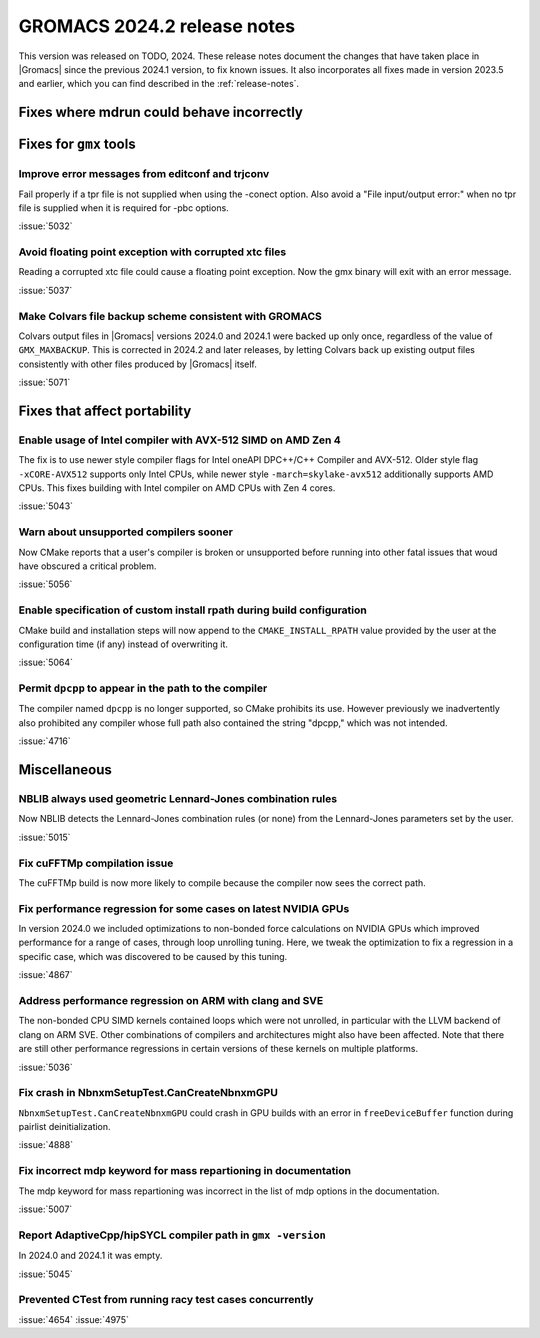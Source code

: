 GROMACS 2024.2 release notes
----------------------------

This version was released on TODO, 2024. These release notes
document the changes that have taken place in |Gromacs| since the
previous 2024.1 version, to fix known issues. It also incorporates all
fixes made in version 2023.5 and earlier, which you can find described
in the :ref:`release-notes`.

.. Note to developers!
   Please use """"""" to underline the individual entries for fixed issues in the subfolders,
   otherwise the formatting on the webpage is messed up.
   Also, please use the syntax :issue:`number` to reference issues on GitLab, without
   a space between the colon and number!

Fixes where mdrun could behave incorrectly
^^^^^^^^^^^^^^^^^^^^^^^^^^^^^^^^^^^^^^^^^^

Fixes for ``gmx`` tools
^^^^^^^^^^^^^^^^^^^^^^^

Improve error messages from editconf and trjconv
""""""""""""""""""""""""""""""""""""""""""""""""

Fail properly if a tpr file is not supplied when using the -conect option.
Also avoid a "File input/output error:" when no tpr file is supplied when
it is required for -pbc options.

:issue:`5032`

Avoid floating point exception with corrupted xtc files
"""""""""""""""""""""""""""""""""""""""""""""""""""""""

Reading a corrupted xtc file could cause a floating point exception.
Now the gmx binary will exit with an error message.

:issue:`5037`

Make Colvars file backup scheme consistent with GROMACS
"""""""""""""""""""""""""""""""""""""""""""""""""""""""

Colvars output files in |Gromacs| versions 2024.0 and 2024.1 were backed up
only once, regardless of the value of ``GMX_MAXBACKUP``.  This is corrected
in 2024.2 and later releases, by letting Colvars back up existing output
files consistently with other files produced by |Gromacs| itself.

:issue:`5071`

Fixes that affect portability
^^^^^^^^^^^^^^^^^^^^^^^^^^^^^

Enable usage of Intel compiler with AVX-512 SIMD on AMD Zen 4
"""""""""""""""""""""""""""""""""""""""""""""""""""""""""""""

The fix is to use newer style compiler flags for Intel oneAPI DPC++/C++
Compiler and AVX-512. Older style flag ``-xCORE-AVX512`` supports only
Intel CPUs, while newer style ``-march=skylake-avx512`` additionally
supports AMD CPUs. This fixes building with Intel compiler on AMD CPUs
with Zen 4 cores.

:issue:`5043`

Warn about unsupported compilers sooner
"""""""""""""""""""""""""""""""""""""""

Now CMake reports that a user's compiler is broken or unsupported
before running into other fatal issues that woud have obscured a
critical problem.

:issue:`5056`

Enable specification of custom install rpath during build configuration
"""""""""""""""""""""""""""""""""""""""""""""""""""""""""""""""""""""""

CMake build and installation steps will now append to the
``CMAKE_INSTALL_RPATH`` value provided by the user at the configuration
time (if any) instead of overwriting it.

:issue:`5064`

Permit ``dpcpp`` to appear in the path to the compiler
""""""""""""""""""""""""""""""""""""""""""""""""""""""

The compiler named ``dpcpp`` is no longer supported, so CMake
prohibits its use. However previously we inadvertently also prohibited
any compiler whose full path also contained the string "dpcpp," which
was not intended.

:issue:`4716`

Miscellaneous
^^^^^^^^^^^^^

NBLIB always used geometric Lennard-Jones combination rules
"""""""""""""""""""""""""""""""""""""""""""""""""""""""""""

Now NBLIB detects the Lennard-Jones combination rules (or none)
from the Lennard-Jones parameters set by the user.

:issue:`5015`


Fix cuFFTMp compilation issue
"""""""""""""""""""""""""""""

The cuFFTMp build is now more likely to compile because the compiler now
sees the correct path.


Fix performance regression for some cases on latest NVIDIA GPUs
"""""""""""""""""""""""""""""""""""""""""""""""""""""""""""""""

In version 2024.0 we included optimizations to non-bonded force
calculations on NVIDIA GPUs which improved performance for a range of
cases, through loop unrolling tuning. Here, we tweak the optimization
to fix a regression in a specific case, which was discovered to be
caused by this tuning.

:issue:`4867`

Address performance regression on ARM with clang and SVE
""""""""""""""""""""""""""""""""""""""""""""""""""""""""

The non-bonded CPU SIMD kernels contained loops which were not unrolled,
in particular with the LLVM backend of clang on ARM SVE. Other combinations
of compilers and architectures might also have been affected.
Note that there are still other performance regressions in certain versions
of these kernels on multiple platforms.

:issue:`5036`
       
Fix crash in NbnxmSetupTest.CanCreateNbnxmGPU
"""""""""""""""""""""""""""""""""""""""""""""

``NbnxmSetupTest.CanCreateNbnxmGPU`` could crash in GPU builds
with an error in ``freeDeviceBuffer`` function during pairlist
deinitialization.

:issue:`4888`

Fix incorrect mdp keyword for mass repartioning in documentation
""""""""""""""""""""""""""""""""""""""""""""""""""""""""""""""""

The mdp keyword for mass repartioning was incorrect in the list of mdp
options in the documentation.

:issue:`5007`

Report AdaptiveCpp/hipSYCL compiler path in ``gmx -version``
""""""""""""""""""""""""""""""""""""""""""""""""""""""""""""

In 2024.0 and 2024.1 it was empty.

:issue:`5045`

Prevented CTest from running racy test cases concurrently
"""""""""""""""""""""""""""""""""""""""""""""""""""""""""

:issue:`4654`
:issue:`4975`
